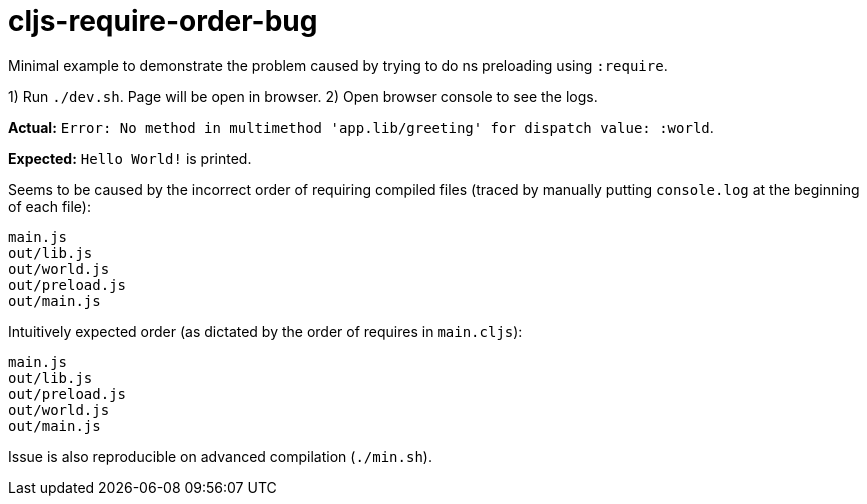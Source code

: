# cljs-require-order-bug

Minimal example to demonstrate the problem caused by trying to do ns preloading using `:require`.

1) Run `./dev.sh`. Page will be open in browser.
2) Open browser console to see the logs.
    
**Actual:** `Error: No method in multimethod 'app.lib/greeting' for dispatch value: :world`.

**Expected:** `Hello World!` is printed.

Seems to be caused by the incorrect order of requiring compiled files
(traced by manually putting `console.log` at the beginning of each file):

....
main.js
out/lib.js
out/world.js
out/preload.js
out/main.js
....

Intuitively expected order (as dictated by the order of requires in `main.cljs`):

....
main.js
out/lib.js
out/preload.js
out/world.js
out/main.js
....

Issue is also reproducible on advanced compilation (`./min.sh`).